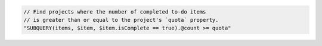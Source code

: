 .. code-block:: typescript

   // Find projects where the number of completed to-do items
   // is greater than or equal to the project's `quota` property.
   "SUBQUERY(items, $item, $item.isComplete == true).@count >= quota"
